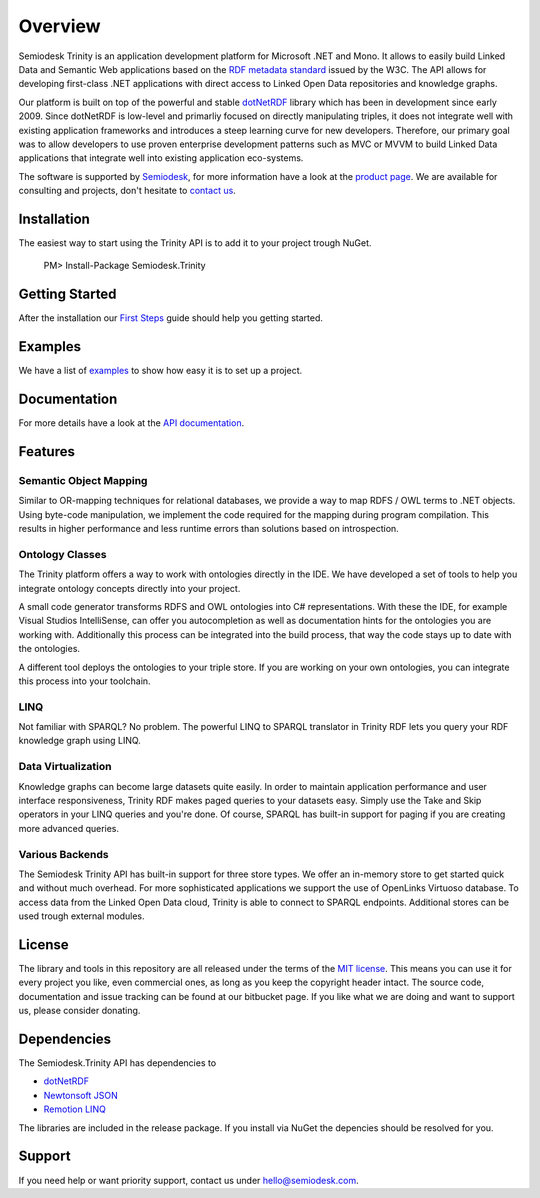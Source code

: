 ========
Overview
========

Semiodesk Trinity is an application development platform for Microsoft .NET and Mono.
It allows to easily build Linked Data and Semantic Web applications based on the `RDF metadata standard`_ issued by the W3C.
The API allows for developing first-class .NET applications with direct access to Linked Open Data repositories and knowledge graphs.

Our platform is built on top of the powerful and stable `dotNetRDF`_  library which has been in development since early 2009.
Since dotNetRDF is low-level and primarliy focused on directly manipulating triples, it does not integrate well with existing application frameworks and introduces a steep learning curve for new developers.
Therefore, our primary goal was to allow developers to use proven enterprise development patterns such as MVC or MVVM to build Linked Data applications that integrate well into existing application eco-systems.

The software is supported by `Semiodesk`_, for more information have a look at the `product page`_.
We are available for consulting and projects, don't hesitate to `contact us`_.

Installation
============
The easiest way to start using the Trinity API is to add it to your project trough NuGet.

  PM> Install-Package Semiodesk.Trinity

Getting Started
===============
After the installation our `First Steps`_ guide should help you getting started.

Examples
========
We have a list of `examples`_ to show how easy it is to set up a project.

Documentation
=============
For more details have a look at the `API documentation`_.

Features
========

Semantic Object Mapping
-----------------------
Similar to OR-mapping techniques for relational databases, we provide a way to map RDFS / OWL terms to .NET objects. 
Using byte-code manipulation, we implement the code required for the mapping during program compilation. This results in 
higher performance and less runtime errors than solutions based on introspection.

Ontology Classes
----------------
The Trinity platform offers a way to work with ontologies directly in the IDE. We have developed a set of tools to help 
you integrate ontology concepts directly into your project.

A small code generator transforms RDFS and OWL ontologies into C# representations. With these the IDE, for example 
Visual Studios IntelliSense, can offer you autocompletion as well as documentation hints for the ontologies you are working with.
Additionally this process can be integrated into the build process, that way the code stays up to date with the ontologies.

A different tool deploys the ontologies to your triple store. If you are working on your own ontologies, you can integrate 
this process into your toolchain. 

LINQ
---------
Not familiar with SPARQL? No problem. The powerful LINQ to SPARQL translator in Trinity RDF lets you query your RDF knowledge 
graph using LINQ.

Data Virtualization
-------------------
Knowledge graphs can become large datasets quite easily. In order to maintain application performance and user interface 
responsiveness, Trinity RDF makes paged queries to your datasets easy. Simply use the Take and Skip operators in your LINQ queries 
and you're done. Of course, SPARQL has built-in support for paging if you are creating more advanced queries.

Various Backends
----------------
The Semiodesk Trinity API has built-in support for three store types. 
We offer an in-memory store to get started quick and without much overhead. 
For more sophisticated applications we support the use of OpenLinks Virtuoso database. 
To access data from the Linked Open Data cloud, Trinity is able to connect to SPARQL endpoints. 
Additional stores can be used trough external modules. 


License
=======
The library and tools in this repository are all released under the terms of the `MIT license`_. 
This means you can use it for every project you like, even commercial ones, as long as you keep the copyright header intact. 
The source code, documentation and issue tracking can be found at our bitbucket page. 
If you like what we are doing and want to support us, please consider donating.

Dependencies
============
The Semiodesk.Trinity API has dependencies to 

* `dotNetRDF`_
* `Newtonsoft JSON`_
* `Remotion LINQ`_

The libraries are included in the release package. If you install via NuGet the depencies should be resolved for you.

Support
=======
If you need help or want priority support, contact us under `hello@semiodesk.com`_.


.. GENERAL LINKS
.. _`triplestores`: http://en.wikipedia.org/wiki/Triplestore
.. _`MIT license`: http://en.wikipedia.org/wiki/MIT_License
.. _`Semiodesk`: https://www.semiodesk.com
.. _`product page`: https://trinity-rdf.net
.. _`contact us`: mailto:hello@semiodesk.com
.. _`hello@semiodesk.com`: mailto:hello@semiodesk.com
.. _`Unity3D`: https://unity3d.com/
.. _`dotNetRDF`: http://dotnetrdf.org/
.. _`OpenLink.Data.Virtuoso`: https://github.com/openlink/virtuoso-opensource
.. _`First Steps`: https://trinity-rdf.net/doc/tutorials/firstSteps.html
.. _`API documentation`: https://trinity-rdf.net/doc/api/
.. _`examples`: https://github.com/semiodesk/trinity-rdf-examples
.. _`RDF metadata standard`: https://w3.org/rdf
.. _`Newtonsoft JSON`: https://www.newtonsoft.com/json
.. _`Remotion LINQ`: https://github.com/re-motion/Relinq